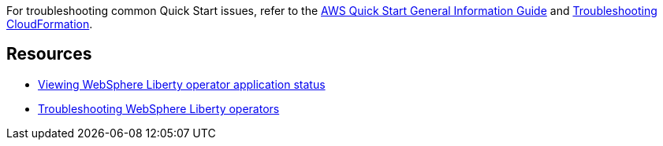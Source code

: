 // Add any unique troubleshooting steps here.

For troubleshooting common Quick Start issues, refer to the https://fwd.aws/rA69w?[AWS Quick Start General Information Guide^] and https://docs.aws.amazon.com/AWSCloudFormation/latest/UserGuide/troubleshooting.html[Troubleshooting CloudFormation^].

== Resources
// Uncomment section and add links to any external resources that are specified by the partner.

* https://www.ibm.com/docs/SSAW57_liberty/opr/ae/cfg-t-viewstatus.html[Viewing WebSphere Liberty operator application status]
* https://www.ibm.com/docs/SSAW57_liberty/opr/ae/t-troubleshooting.html[Troubleshooting WebSphere Liberty operators]
